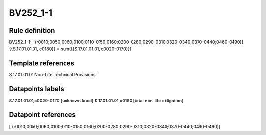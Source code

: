 =========
BV252_1-1
=========

Rule definition
---------------

BV252_1-1: [ (r0010;0050;0060;0100;0110-0150;0160;0200-0280;0290-0310;0320-0340;0370-0440;0460-0490)] {{S.17.01.01.01, c0180}} = sum({{S.17.01.01.01, c0020-0170}})


Template references
-------------------

S.17.01.01.01 Non-Life Technical Provisions


Datapoints labels
-----------------

S.17.01.01.01,c0020-0170 [unknown label]
S.17.01.01.01,c0180 [total non-life obligation]



Datapoint references
--------------------

[ (r0010;0050;0060;0100;0110-0150;0160;0200-0280;0290-0310;0320-0340;0370-0440;0460-0490)]